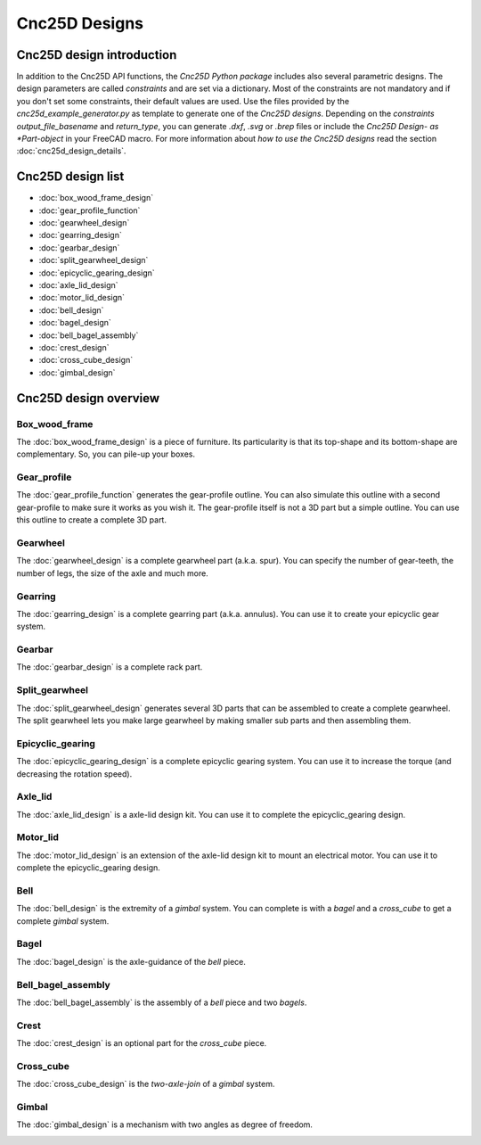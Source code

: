 ==============
Cnc25D Designs
==============

Cnc25D design introduction
==========================

In addition to the Cnc25D API functions, the *Cnc25D Python package* includes also several parametric designs. The design parameters are called *constraints* and are set via a dictionary. Most of the constraints are not mandatory and if you don't set some constraints, their default values are used. Use the files provided by the *cnc25d_example_generator.py* as template to generate one of the *Cnc25D designs*. Depending on the *constraints* *output_file_basename* and *return_type*,  you can generate *.dxf*, *.svg* or *.brep* files or include the *Cnc25D Design- as *Part-object* in your FreeCAD macro. For more information about *how to use the Cnc25D designs* read the section :doc:`cnc25d_design_details`.

Cnc25D design list
==================

* :doc:`box_wood_frame_design`
* :doc:`gear_profile_function`
* :doc:`gearwheel_design`
* :doc:`gearring_design`
* :doc:`gearbar_design`
* :doc:`split_gearwheel_design`
* :doc:`epicyclic_gearing_design`
* :doc:`axle_lid_design`
* :doc:`motor_lid_design`
* :doc:`bell_design`
* :doc:`bagel_design`
* :doc:`bell_bagel_assembly`
* :doc:`crest_design`
* :doc:`cross_cube_design`
* :doc:`gimbal_design`

Cnc25D design overview
======================

Box_wood_frame
--------------

The :doc:`box_wood_frame_design` is a piece of furniture. Its particularity is that its top-shape and its bottom-shape are complementary. So, you can pile-up your boxes.

.. image:: images/box_wood_frame_3d.png

Gear_profile
------------

The :doc:`gear_profile_function` generates the gear-profile outline. You can also simulate this outline with a second gear-profile to make sure it works as you wish it. The gear-profile itself is not a 3D part but a simple outline. You can use this outline to create a complete 3D part.

.. image:: images/gear_profile_3d.png

Gearwheel
---------

The :doc:`gearwheel_design` is a complete gearwheel part (a.k.a. spur). You can specify the number of gear-teeth, the number of legs, the size of the axle and much more.

.. image:: images/gearwheel_3d.png

Gearring
--------

The :doc:`gearring_design` is a complete gearring part (a.k.a. annulus). You can use it to create your epicyclic gear system.

.. image:: images/gearring_3d.png

Gearbar
-------

The :doc:`gearbar_design` is a complete rack part.

.. image:: images/gearbar_3d.png

Split_gearwheel
---------------

The :doc:`split_gearwheel_design` generates several 3D parts that can be assembled to create a complete gearwheel. The split gearwheel lets you make large gearwheel by making smaller sub parts and then assembling them.

.. image:: images/split_gearwheel_3d.png


Epicyclic_gearing
-----------------

The :doc:`epicyclic_gearing_design` is a complete epicyclic gearing system. You can use it to increase the torque (and decreasing the rotation speed).

.. image:: images/epicyclic_gearing_3d.png

Axle_lid
--------

The :doc:`axle_lid_design` is a axle-lid design kit. You can use it to complete the epicyclic_gearing design.

.. image:: images/axle_lid_3d.png

Motor_lid
---------

The :doc:`motor_lid_design` is an extension of the axle-lid design kit to mount an electrical motor. You can use it to complete the epicyclic_gearing design.

.. image:: images/motor_lid_3d.png

Bell
----

The :doc:`bell_design` is the extremity of a *gimbal* system. You can complete is with a *bagel* and a *cross_cube* to get a complete *gimbal* system.

.. image:: images/bell_3d.png

Bagel
-----

The :doc:`bagel_design` is the axle-guidance of the *bell* piece.

.. image:: images/bagel_3d.png

Bell_bagel_assembly
-------------------

The :doc:`bell_bagel_assembly` is the assembly of a *bell* piece and two *bagels*.

.. image:: images/bell_bagel_assembly_3d.png

Crest
-----

The :doc:`crest_design` is an optional part for the *cross_cube* piece.

.. image:: images/crest_3d.png

Cross_cube
----------

The :doc:`cross_cube_design` is the *two-axle-join* of a *gimbal* system.

.. image:: images/cross_cube_3d.png

Gimbal
------

The :doc:`gimbal_design` is a mechanism with two angles as degree of freedom.

.. image:: images/gimbal_3d.png



